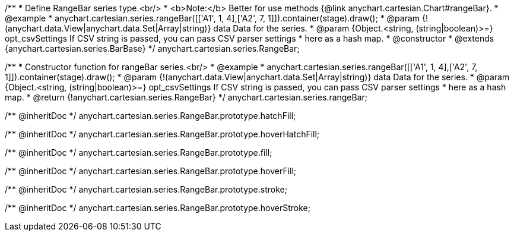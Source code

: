 /**
 * Define RangeBar series type.<br/>
 * <b>Note:</b> Better for use methods {@link anychart.cartesian.Chart#rangeBar}.
 * @example
 * anychart.cartesian.series.rangeBar([['A1', 1, 4],['A2', 7, 1]]).container(stage).draw();
 * @param {!(anychart.data.View|anychart.data.Set|Array|string)} data Data for the series.
 * @param {Object.<string, (string|boolean)>=} opt_csvSettings If CSV string is passed, you can pass CSV parser settings
 *    here as a hash map.
 * @constructor
 * @extends {anychart.cartesian.series.BarBase}
 */
anychart.cartesian.series.RangeBar;

/**
 * Constructor function for rangeBar series.<br/>
 * @example
 * anychart.cartesian.series.rangeBar([['A1', 1, 4],['A2', 7, 1]]).container(stage).draw();
 * @param {!(anychart.data.View|anychart.data.Set|Array|string)} data Data for the series.
 * @param {Object.<string, (string|boolean)>=} opt_csvSettings If CSV string is passed, you can pass CSV parser settings
 *    here as a hash map.
 * @return {!anychart.cartesian.series.RangeBar}
 */
anychart.cartesian.series.rangeBar;

/** @inheritDoc */
anychart.cartesian.series.RangeBar.prototype.hatchFill;

/** @inheritDoc */
anychart.cartesian.series.RangeBar.prototype.hoverHatchFill;

/** @inheritDoc */
anychart.cartesian.series.RangeBar.prototype.fill;

/** @inheritDoc */
anychart.cartesian.series.RangeBar.prototype.hoverFill;

/** @inheritDoc */
anychart.cartesian.series.RangeBar.prototype.stroke;

/** @inheritDoc */
anychart.cartesian.series.RangeBar.prototype.hoverStroke;

